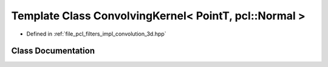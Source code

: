 .. _exhale_class_classpcl_1_1filters_1_1_convolving_kernel_3_01_point_t_00_01pcl_1_1_normal_01_4:

Template Class ConvolvingKernel< PointT, pcl::Normal >
======================================================

- Defined in :ref:`file_pcl_filters_impl_convolution_3d.hpp`


Class Documentation
-------------------


.. doxygenclass:: pcl::filters::ConvolvingKernel< PointT, pcl::Normal >
   :members:
   :protected-members:
   :undoc-members: